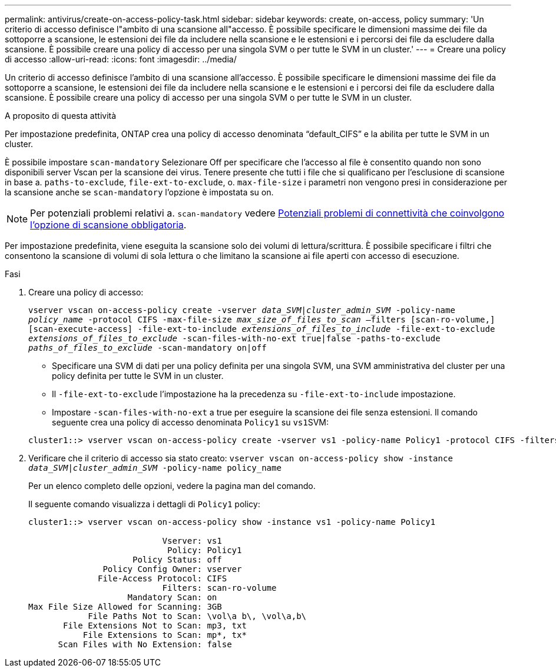---
permalink: antivirus/create-on-access-policy-task.html 
sidebar: sidebar 
keywords: create, on-access, policy 
summary: 'Un criterio di accesso definisce l"ambito di una scansione all"accesso. È possibile specificare le dimensioni massime dei file da sottoporre a scansione, le estensioni dei file da includere nella scansione e le estensioni e i percorsi dei file da escludere dalla scansione. È possibile creare una policy di accesso per una singola SVM o per tutte le SVM in un cluster.' 
---
= Creare una policy di accesso
:allow-uri-read: 
:icons: font
:imagesdir: ../media/


[role="lead"]
Un criterio di accesso definisce l'ambito di una scansione all'accesso. È possibile specificare le dimensioni massime dei file da sottoporre a scansione, le estensioni dei file da includere nella scansione e le estensioni e i percorsi dei file da escludere dalla scansione. È possibile creare una policy di accesso per una singola SVM o per tutte le SVM in un cluster.

.A proposito di questa attività
Per impostazione predefinita, ONTAP crea una policy di accesso denominata "`default_CIFS`" e la abilita per tutte le SVM in un cluster.

È possibile impostare `scan-mandatory` Selezionare Off per specificare che l'accesso al file è consentito quando non sono disponibili server Vscan per la scansione dei virus. Tenere presente che tutti i file che si qualificano per l'esclusione di scansione in base a. `paths-to-exclude`, `file-ext-to-exclude`, o. `max-file-size` i parametri non vengono presi in considerazione per la scansione anche se `scan-mandatory` l'opzione è impostata su on.

[NOTE]
====
Per potenziali problemi relativi a. `scan-mandatory` vedere xref:vscan-server-connection-concept.adoc[Potenziali problemi di connettività che coinvolgono l'opzione di scansione obbligatoria].

====
Per impostazione predefinita, viene eseguita la scansione solo dei volumi di lettura/scrittura. È possibile specificare i filtri che consentono la scansione di volumi di sola lettura o che limitano la scansione ai file aperti con accesso di esecuzione.

.Fasi
. Creare una policy di accesso:
+
`vserver vscan on-access-policy create -vserver _data_SVM|cluster_admin_SVM_ -policy-name _policy_name_ -protocol CIFS -max-file-size _max_size_of_files_to_scan_ –filters [scan-ro-volume,][scan-execute-access] -file-ext-to-include _extensions_of_files_to_include_ -file-ext-to-exclude _extensions_of_files_to_exclude_ -scan-files-with-no-ext true|false -paths-to-exclude _paths_of_files_to_exclude_ -scan-mandatory on|off`

+
** Specificare una SVM di dati per una policy definita per una singola SVM, una SVM amministrativa del cluster per una policy definita per tutte le SVM in un cluster.
** Il `-file-ext-to-exclude` l'impostazione ha la precedenza su `-file-ext-to-include` impostazione.
** Impostare `-scan-files-with-no-ext` a true per eseguire la scansione dei file senza estensioni. Il comando seguente crea una policy di accesso denominata `Policy1` su ``vs1``SVM:


+
[listing]
----
cluster1::> vserver vscan on-access-policy create -vserver vs1 -policy-name Policy1 -protocol CIFS -filters scan-ro-volume -max-file-size 3GB -file-ext-to-include “mp*”,"tx*" -file-ext-to-exclude "mp3","txt" -scan-files-with-no-ext false -paths-to-exclude "\vol\a b\","\vol\a,b\"
----
. Verificare che il criterio di accesso sia stato creato: `vserver vscan on-access-policy show -instance _data_SVM|cluster_admin_SVM_ -policy-name policy_name`
+
Per un elenco completo delle opzioni, vedere la pagina man del comando.

+
Il seguente comando visualizza i dettagli di `Policy1` policy:

+
[listing]
----
cluster1::> vserver vscan on-access-policy show -instance vs1 -policy-name Policy1

                           Vserver: vs1
                            Policy: Policy1
                     Policy Status: off
               Policy Config Owner: vserver
              File-Access Protocol: CIFS
                           Filters: scan-ro-volume
                    Mandatory Scan: on
Max File Size Allowed for Scanning: 3GB
            File Paths Not to Scan: \vol\a b\, \vol\a,b\
       File Extensions Not to Scan: mp3, txt
           File Extensions to Scan: mp*, tx*
      Scan Files with No Extension: false
----

